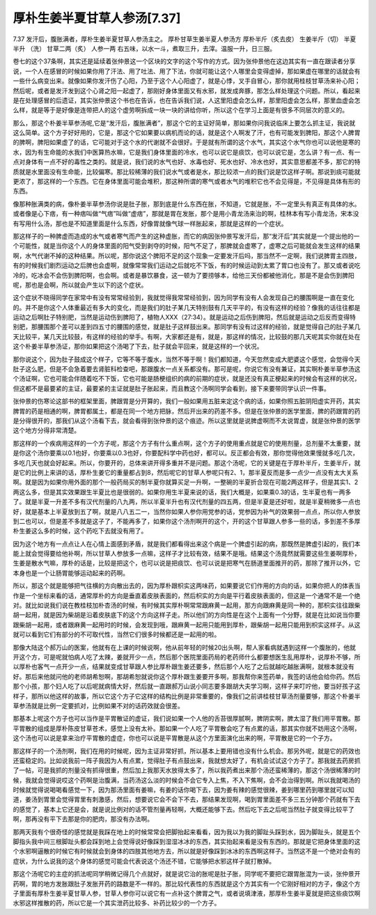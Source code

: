 厚朴生姜半夏甘草人参汤[7.37]
===============================

7.37 发汗后，腹胀满者，厚朴生姜半夏甘草人参汤主之。
厚朴甘草生姜半夏人参汤方
厚朴半斤（炙去皮）  生姜半斤（切）  半夏半升 （洗）  甘草二两（炙）  人参一两 右五味，以水一斗，煮取三升，去滓。温服一升，日三服。

卷七的这个37条啊，其实还是延续着张仲景这一个区块的文字的这个写作的方式。因为张仲景他在这边其实有一直在跟读者分享说，一个人在感冒的时候如果你用了汗法、用了吐法、用了下法，你就可能让这个人哪里会变得虚掉，那如果虚在哪里的话就会有一些什么病变出来。就像如果你发汗伤了心阳，乃至于这个人心阳虚了，就是心悸，叉手自冒心，那你就用桂枝甘草汤来补心阳；然后呢，或者是发汗发到这个心肾之阳一起虚了，那刚好身体里面又有水邪，就发成奔豚，那怎么样处理这个问题。所以，看起来是在处理感冒的后遗证，其实张仲景这个书也在告诉，也在告诉我们说，人这里阳虚会怎么样，那里阳虚会怎么样，那里血虚会怎么样，就是等于是好像是连带把人的这个虚劳啊拆成一块一块的讲给你听，所以这个在学习上面是有很多不同层次的意义的。

那么，那这个朴姜半草参汤呢,它是“发汗后，腹胀满者”，那这个它的主证好简单，那如果你问我说临床上要怎么抓主证，我说就这么简单。这个方子好好用的，它是，那这个它如果要以病机而论的话，就是这个人啊发了汗，也有可能发到脾阳，那这个人脾胃的脾啊，脾阳如果虚了的话，它可能对于这个水的代谢就不会很好。于是就有所谓的这个水气，其实这个水气你也可以说他是寒的水，因为有生命能的水我们中医算热水嘛，它是我们身体里面的冷水，也可以说它是痰饮，也可以说它是，怎么讲？有一点、有一点对身体有一点不好的毒性之类的。就是说，我们说的水气也好、水毒也好、死水也好、冷水也好，其实意思都差不多，那它的特质就是水里面没有生命能，比较偏寒。那比较稀薄的我们说水气或者是水，那比较浓一点的我们说是饮这样子啊。那说到痰可能就更浓了，那这样的一个东西。它在身体里面可能会堆积，那这种所谓的寒气或者水气的堆积它也不会见得是，不见得是具体有形的东西。

像那种胀满类的病，像朴姜半草参汤你说是肚子胀，那到底是什么东西在胀，不知道，它就是胀，不一定里头有真正有具体的水。或者像是心下痞，有一种痞叫做“气痞”叫做“虚痞”，那就是胃在发胀，那个是用小青龙汤来治的啊，桂林本有写小青龙汤，宋本没有写用什么汤，那也是不知道里面是什么东西，好像胃就像气球一样胀起来，那就是这样的一个症状。

那这样子的一种脾虚而造成的水气或者寒气而产生的这种虚胀，而它的病因张仲景写发汗后，那“发汗后”其实就是一个提出他的一个可能性，就是当你这个人的身体里面的阳气受到剥夺的时候，阳气不足了，那脾就会虚寒了，虚寒之后可能就会发生这样的结果啊，水气代谢不掉的这种结果。所以呢，那你说这个脾阳不足的这个现象一定要发汗后吗，那当然不一定啊，我们说脾胃主四肢，有的时候我们剧烈运动之后脾也会虚啊，就像常常我们运动之后就吃不下饭，有的时候运动到太累了胃口也没有了。那又或者说吃冷的，吃冰会不会伤到脾阳啊，也会啊。或者是暴饮暴食，这一顿为了要捞够本，给他三天份都被他消化，那是不是会伤到脾阳呢，那也是会啊，所以就会产生以下的这个症状。

这个症状不晓得同学在家常中有没有常常经验到，我就觉得我常常经验到，因为同学有没有人会发现自己的腰围啊是一直在变化的。并不是你这个人体重最近有多大的变化，而是我们的肚子某几天特别鼓有几天平平的，有没有这样的经验？像我的话往往都是运动之后啊肚子特别肥，当然是运动伤到脾阳了，植物人XXX（27:34）。就是运动之后伤到脾阳，然后就是运动之后反而变得特别肥，那腰围那个差可以差到四五寸的腰围的感觉，就是肚子这样鼓出来。那同学有没有过这样的经验，就是觉得自己的肚子某几天比较平，某几天比较鼓，有这样的经验的举手。有啊，大家都还是有，就是，那这样的情况，比较鼓的那几天呢其实你就在处在这个朴姜半草参汤证，那你如果把这个汤喝了下去，肚子就会平回来，就是这样的一个状况。

那你说这个，因为肚子鼓成这个样子，它等不等于腹水，当然不等于啊！我们都知道，今天忽然变成大肥婆这个感觉，会觉得今天肚子这么肥，但是不会急着要去肾脏科检查吧，那跟腹水一点关系都没有。那可是呢，你说它有没有兼证，其实啊朴姜半草参汤这个汤证啊，它也可能会伴随着吃不下饭，它也可能是肠梗组织的病的前期的症状，就是还没有真正梗起来的时候会有这样的状况，但这都不是最要紧的主证，最要紧的主证就是肚子胀起来，而且教这个汤啊同学会看到，接下来要带同学认识一件事。

张仲景的伤寒论这部书的框架里面，脾跟胃是分开算的，我们一般如果用五脏来定这个病的话，如果你照五脏阴阳虚实开药，其实脾胃的药是相通的啊，脾胃都属土，都是在同一个地方把脉，然后开出来的药差不多。但是在张仲景的医学里面，脾的药跟胃的药是分得很开的，那我们从这个汤看下去，就会看得到张仲景的这个痕迹。所以这里就是说脾虚啊而不太说胃虚，就是张仲景的医学这个地方分得非常清楚。

那这样的一个疾病用这样的一个方子呢，那这个方子有什么重点啊，这个方子的使用重点就是它的使用剂量，总剂量不太重要，就是你这个汤你要乘以0.1也好，你要乘以0.3也好，你要配科学中药也好，都可以。反正都会有效，那你觉得他效果慢就多吃几次，多吃几天也就会好起来。所以，你要开的，总体来讲开得多重并不是问题。那这个汤呢，它的关键是在于厚朴半斤，生姜半斤，就是它的比例上来讲的话，厚朴生姜它的重量都占到8，然后呢它的甘草人参呢只有2、1，那半夏反而是多一点少一点没有太大关系啊。就是因为如果你用外面的那个一般药局买的制半夏你就算买足一升啊，一整碗的半夏折合现在可能2两这样子，但是其实1、2两这么多，但是其实效果跟生半夏比也是很弱的。如果你用生半夏来说的话，我们大概是，如果乘0.3的话，生半夏也有一两多了。就是半夏一升差不多有汉代剂量的八九两，所以半夏半升也有汉代剂量的四五两，但是半夏是还好啦，就是半夏稍微多一点也好，就是基本上半夏放到五了啊，就是八八五二一，当然你如果人参你用党参的话，党参因为补气的效果弱一点点，所以你人参放到二也可以，但是差不多就是这子了，不能再多了，如果你这个汤剂啊开的这个，开的这个甘草跟人参多一些的话，多到差不多厚朴生姜这么多的时候，这个药吃下去就没有用了。

因为这个地方有一点点让人在心情上面感到矛盾，就是我们都看得出来这个病是一个脾虚引起的病，那既然是脾虚引起的，我们本能上就会觉得要给他补啊，所以甘草人参放多一点嘛，这样子才比较有效，结果不是哦。结果这个汤竟然就需要这些生姜啊厚朴，生姜是散水气嘛，厚朴的话是，比较是把这个，也可以说是把痰饮、也可以说是把寒气在肠道里面推开的药，那除了推开以外，它本身也是一个让肠胃能够运动起来的药啊。

所以，那这个就是能够把气往横的方向散出去的，因为厚朴跟枳实这两味药，如果要说它们作用的方向的话，如果你把人的体表当作是一个坐标来看的话，通常厚朴的方向是垂直着皮肤表面的，然后枳实的方向是平行着皮肤表面的，但这是一个通常不是一个绝对。就比如说我们说在教桂枝加朴杏汤的时候，有时候其实厚朴啊常常跟麻黄一起用，那方向跟麻黄是同一种的，那枳实往往跟柴胡一起用，就是因为柴胡是沿着皮肤底下的这个方向这样子走。所以他们的方向性是在这个上面有一个分野，就是在比如说当你要跟柴胡一起用，或者跟麻黄一起用时的时候，会发现到哦，跟麻黄一起用只能用到厚朴，跟柴胡一起用只能用到枳实这样子。从这就可以看到它们有部分的不可取代性，当然它们很多时候都还是一起用的啦。

那像大陆这个郝万山的医案，他就有在上课的时候说啊，他从前年轻的时候20出头啊，帮人家看病就遇到这样一个腹胀的，他就开这个方，可是呢就怕病人吃了太辣，姜就开少一点，然后那个医院里面药局的老药师什么都要想医生乱用厚朴，说厚朴不够，所以厚朴也客气一点开少一点，结果就变成甘草跟人参比厚朴跟生姜还要多，然后那个人吃了之后就越吃越胀满啊，就根本就没有好。那后来他就问他的老师胡希恕啊，那胡希恕就说你这个厚朴跟生姜要开多啊，那我帮你来签药单，我签的话他会给你药。然后那个小孩，那个妇人吃了以后呢就病情大好，然后就一直跟郝万山说小同志要多跟胡大夫学习啊，这样子来叮咛他，要当好孩子这样子，那所以他这样的故事，所以它这个方子它这样的结构比例是非常重要的，像我们之前讲桂枝甘草汤剂量要够，那这个朴姜半草参汤就是比例一定要抓对，比例如果不对的话药效就会很差。

那基本上呢这个方子也可以当作是平胃散证的虚证，我们说如果一个人他的舌苔很厚腻啊，脾阴实啊，脾太湿了我们用平胃散。那平胃散的组成是厚朴陈皮甘草苍术，感觉上没有太补。那如果一个人吃了平胃散会吃了有点累的话，那其实你就不妨用这个汤啊，这个汤也可以说是拿来治疗平胃散的虚症，你也可以说是平胃散是从这个方里面演化出来的啊，平胃散是它的一个子方。

那这样子的一个汤剂啊，我们在用的时候呢，因为主证非常好抓，所以基本上要用错也没有什么机会。那另外呢，就是它的药效也还蛮稳定的。比如说我前一阵子我因为人有点累，觉得肚子有点鼓出来，我就想太好了，有机会试试这个方子了。那我就去药房抓了一帖，可是我抓的剂量没有抓得很重，然后加上我那天水放得太多了，所以我药煮出来那个汤还蛮稀薄的，那这个汤很稀薄的时候，我就会觉得说哎这个药啊是治腹满，当药汤这么淡的时候会不会它专入上焦，不入下焦啊，会不会治得到啊。所以我就喝汤的时候就觉得说喝喝看感觉一下，因为那汤里面有姜嘛，有姜的话你喝下去，因为姜有辣的感觉很辣，姜到哪里药到哪里就可以知道，姜汤到胃里会觉得胃里有刺激感，然后，想要说它会不会下不去，那结果发现啊，喝到胃里面差不多三五分钟那个药就有下去的感觉了，基本上它还是会，就是说比例对的话不管剂量再轻啊，大概还能够下去。然后吃下去之后呢当然肚子就变得比较平了啊，那再没有平下去那是你的肥肉，那没有办法啊。

那两天我有个很奇怪的感觉就是我踩在地上的时候常常会把脚抬起来看看，因为我以为我的脚趾头踩到水，因为脚趾头，就是五个脚指头我中间三根脚趾头都会踩到地上会觉得说好像踩到湿湿冰冰的东西，其实抬起来看是没有东西的。那就是它把身体里面的这个水邪啊逼散的时候它有时候就会到身体的四肢其他地方去，所以就是好像踩到冰冰的东西啊这样子。当然这不是一个绝对会有的症状，为什么说我的这个身体的感觉可能会代表说这个汤还不错，它能够把水邪这样子就打散掉。

那这个汤呢它的主症的抓法呢同学稍微记得几个点就好，就是说它治的胀呢是肚子胀，同学呢不要把它跟胃胀混为一谈，张仲景开药啊，胃的地方发胀跟肚子发胀开药的路数是不一样的。那比较代表性的东西就是这个方其实有一个它刚好相对的方子，像这个方子里面有厚朴生姜半夏甘草人参，甘草人参你可以说它有一点补这个脾胃之气，或者说填津液，那厚朴生姜半夏就是把这些痰饮啊水邪这样推散的药，所以它是一个其实泄药比较多、补药比较少的一个方子。
